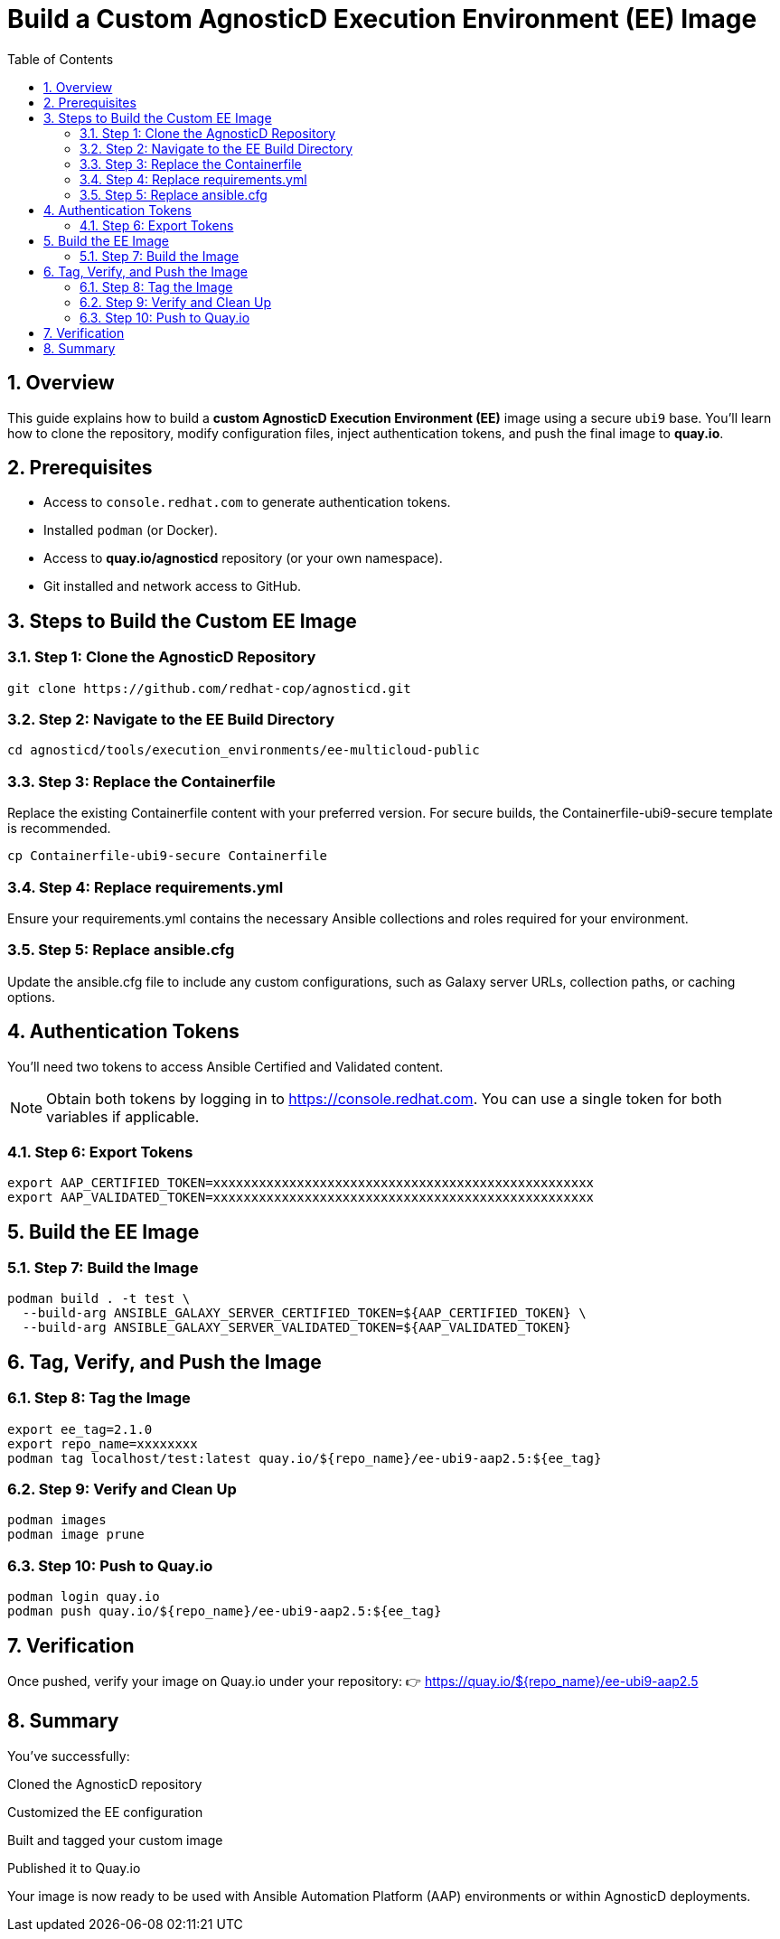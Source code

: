 = Build a Custom AgnosticD Execution Environment (EE) Image
:toc:
:icons: font
:sectnums:

== Overview

This guide explains how to build a **custom AgnosticD Execution Environment (EE)** image using a secure `ubi9` base.  
You'll learn how to clone the repository, modify configuration files, inject authentication tokens, and push the final image to **quay.io**.

== Prerequisites

* Access to `console.redhat.com` to generate authentication tokens.
* Installed `podman` (or Docker).
* Access to **quay.io/agnosticd** repository (or your own namespace).
* Git installed and network access to GitHub.

== Steps to Build the Custom EE Image

=== Step 1: Clone the AgnosticD Repository
----
git clone https://github.com/redhat-cop/agnosticd.git
----

=== Step 2: Navigate to the EE Build Directory

----
cd agnosticd/tools/execution_environments/ee-multicloud-public
----

=== Step 3: Replace the Containerfile

Replace the existing Containerfile content with your preferred version.
For secure builds, the Containerfile-ubi9-secure template is recommended.


----
cp Containerfile-ubi9-secure Containerfile
----

=== Step 4: Replace requirements.yml

Ensure your requirements.yml contains the necessary Ansible collections and roles required for your environment.

=== Step 5: Replace ansible.cfg

Update the ansible.cfg file to include any custom configurations, such as Galaxy server URLs, collection paths, or caching options.

== Authentication Tokens

You'll need two tokens to access Ansible Certified and Validated content.

[NOTE]
Obtain both tokens by logging in to https://console.redhat.com.
You can use a single token for both variables if applicable.

=== Step 6: Export Tokens


----

export AAP_CERTIFIED_TOKEN=xxxxxxxxxxxxxxxxxxxxxxxxxxxxxxxxxxxxxxxxxxxxxxxxxx
export AAP_VALIDATED_TOKEN=xxxxxxxxxxxxxxxxxxxxxxxxxxxxxxxxxxxxxxxxxxxxxxxxxx
----

== Build the EE Image

=== Step 7: Build the Image


----

podman build . -t test \
  --build-arg ANSIBLE_GALAXY_SERVER_CERTIFIED_TOKEN=${AAP_CERTIFIED_TOKEN} \
  --build-arg ANSIBLE_GALAXY_SERVER_VALIDATED_TOKEN=${AAP_VALIDATED_TOKEN}
----

== Tag, Verify, and Push the Image

=== Step 8: Tag the Image



----
export ee_tag=2.1.0
export repo_name=xxxxxxxx
podman tag localhost/test:latest quay.io/${repo_name}/ee-ubi9-aap2.5:${ee_tag}
----

=== Step 9: Verify and Clean Up


----

podman images
podman image prune
----

=== Step 10: Push to Quay.io

----


podman login quay.io
podman push quay.io/${repo_name}/ee-ubi9-aap2.5:${ee_tag}
----

== Verification

Once pushed, verify your image on Quay.io under your repository:
👉 https://quay.io/${repo_name}/ee-ubi9-aap2.5

== Summary

You've successfully:

Cloned the AgnosticD repository

Customized the EE configuration

Built and tagged your custom image

Published it to Quay.io

Your image is now ready to be used with Ansible Automation Platform (AAP) environments or within AgnosticD deployments.